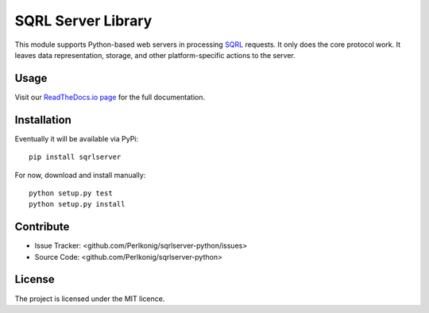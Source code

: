 SQRL Server Library
===================

This module supports Python-based web servers in processing `SQRL <https://www.grc.com/sqrl/sqrl.htm>`_ requests. It only does the core protocol work. It leaves data representation, storage, and other platform-specific actions to the server.

Usage
-----

Visit our `ReadTheDocs.io page <https://sqrl-server-python.readthedocs.io>`_ for the full documentation.

Installation
------------

Eventually it will be available via PyPi::

    pip install sqrlserver

For now, download and install manually::

    python setup.py test
    python setup.py install

Contribute
----------

- Issue Tracker: <github.com/Perlkonig/sqrlserver-python/issues>
- Source Code: <github.com/Perlkonig/sqrlserver-python>

License
-------

The project is licensed under the MIT licence.

